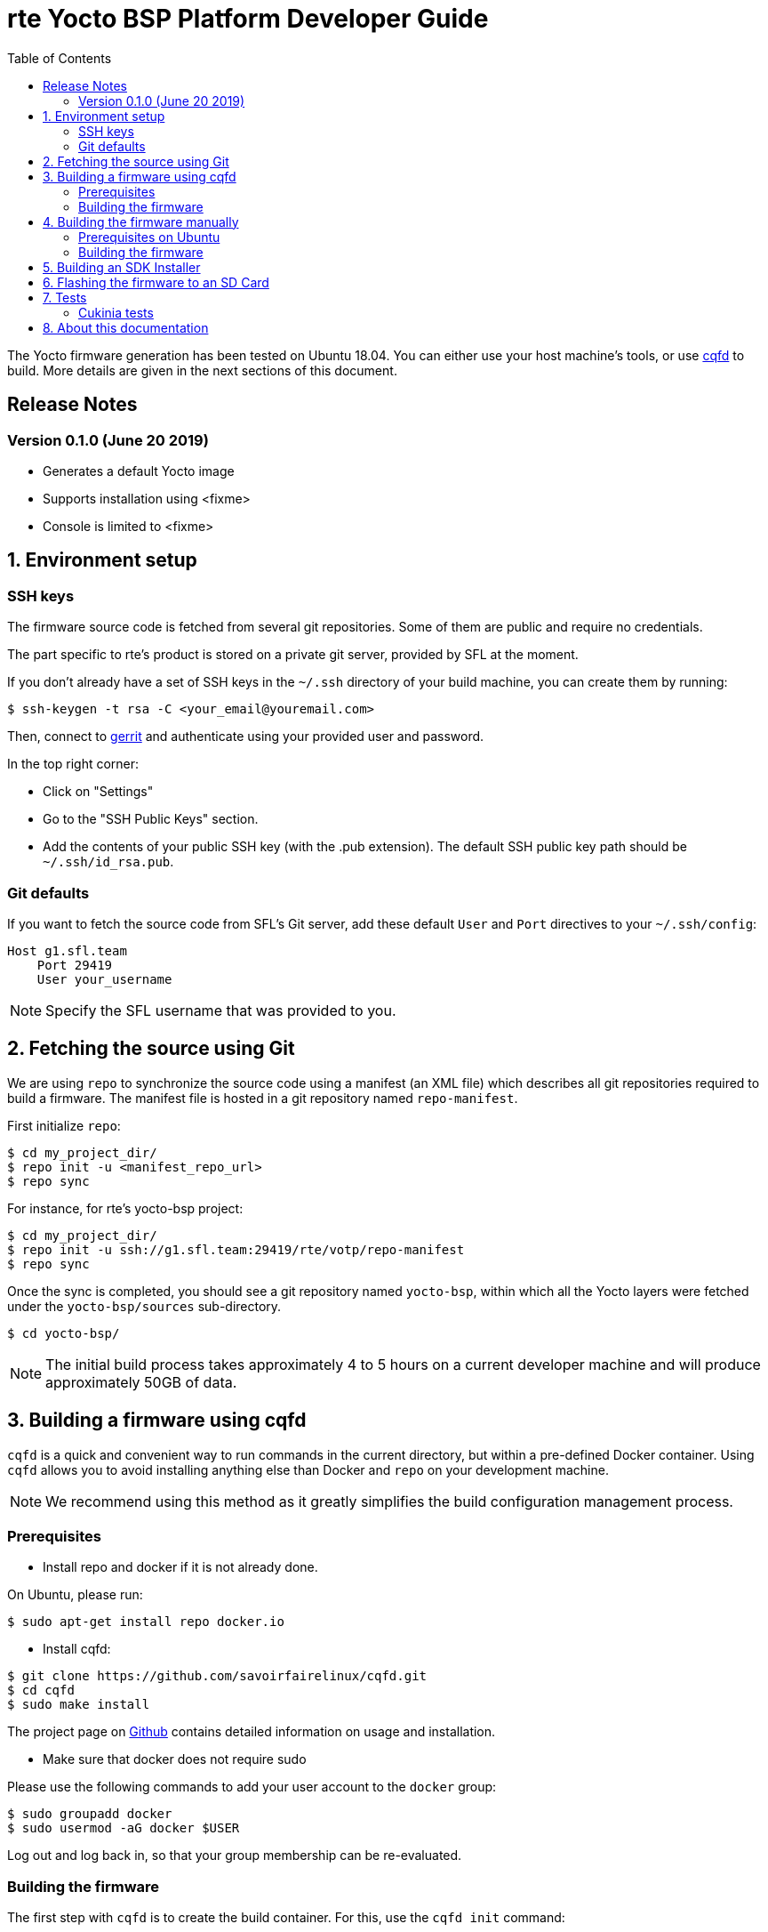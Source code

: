 rte Yocto BSP Platform Developer Guide
=======================================
:toc:
:icons:
:iconsdir: ./doc/icons/
:sectnumlevels: 1

The Yocto firmware generation has been tested on Ubuntu 18.04. You can either
use your host machine's tools, or use
https://github.com/savoirfairelinux/cqfd[cqfd] to build. More details are given
in the next sections of this document.

== Release Notes

=== Version 0.1.0 (June 20 2019)

* Generates a default Yocto image
* Supports installation using <fixme>
* Console is limited to <fixme>

:numbered:

== Environment setup

=== SSH keys

The firmware source code is fetched from several git repositories. Some
of them are public and require no credentials.

The part specific to rte's product is stored on a private git server, provided
by SFL at the moment.

If you don't already have a set of SSH keys in the `~/.ssh` directory of your
build machine, you can create them by running:

  $ ssh-keygen -t rsa -C <your_email@youremail.com>

Then, connect to https://g1.sfl.team[gerrit] and authenticate using your
provided user and password.

In the top right corner:

* Click on "Settings"
* Go to the "SSH Public Keys" section.
* Add the contents of your public SSH key (with the .pub extension). The default
  SSH public key path should be `~/.ssh/id_rsa.pub`.

=== Git defaults

If you want to fetch the source code from SFL's Git server, add these default
`User` and `Port` directives to your `~/.ssh/config`:

```
Host g1.sfl.team
    Port 29419
    User your_username
```

NOTE: Specify the SFL username that was provided to you.

== Fetching the source using Git

We are using `repo` to synchronize the source code using a manifest (an XML
file) which describes all git repositories required to build a firmware. The
manifest file is hosted in a git repository named `repo-manifest`.

First initialize `repo`:

  $ cd my_project_dir/
  $ repo init -u <manifest_repo_url>
  $ repo sync

For instance, for rte's yocto-bsp project:

  $ cd my_project_dir/
  $ repo init -u ssh://g1.sfl.team:29419/rte/votp/repo-manifest
  $ repo sync

Once the sync is completed, you should see a git repository named `yocto-bsp`,
within which all the Yocto layers were fetched under the `yocto-bsp/sources`
sub-directory.

  $ cd yocto-bsp/

NOTE: The initial build process takes approximately 4 to 5 hours on a current
developer machine and will produce approximately 50GB of data.

== Building a firmware using cqfd

`cqfd` is a quick and convenient way to run commands in the current directory,
but within a pre-defined Docker container. Using `cqfd` allows you to avoid
installing anything else than Docker and `repo` on your development machine.

NOTE: We recommend using this method as it greatly simplifies the build
configuration management process.

=== Prerequisites

* Install repo and docker if it is not already done.

On Ubuntu, please run:

  $ sudo apt-get install repo docker.io

* Install cqfd:

```
$ git clone https://github.com/savoirfairelinux/cqfd.git
$ cd cqfd
$ sudo make install
```

The project page on https://github.com/savoirfairelinux/cqfd[Github] contains
detailed information on usage and installation.

* Make sure that docker does not require sudo

Please use the following commands to add your user account to the `docker`
group:

```
$ sudo groupadd docker
$ sudo usermod -aG docker $USER
```

Log out and log back in, so that your group membership can be re-evaluated.

=== Building the firmware

The first step with `cqfd` is to create the build container. For this, use the
`cqfd init` command:

  $ cd yocto-bsp/
  $ cqfd init

NOTE: The step above is only required once, as once the container image has been
created on your machine, it will become persistent. Further calls to `cqfd init`
will do nothing, unless the container definition (`.cqfd/docker/Dockerfile`) has
changed in the source tree.

You can then start the build using:

  $ cqfd run

== Building the firmware manually

This method relies on the manual installation of all the tools and dependencies
required on the host machine.

=== Prerequisites on Ubuntu

The following packages need to be installed:

  $ sudo apt-get update && apt-get install -y ca-certificates build-essential

  $ sudo apt-get install -y gawk wget git-core diffstat unzip texinfo gcc-multilib \
     build-essential chrpath socat cpio python python3 python3-pip python3-pexpect \
     xz-utils debianutils iputils-ping libsdl1.2-dev xterm repo

=== Building the firmware

The build is started by running the following command:

  $ ./build.sh -i rte-image -m boardname

You can also pass custom BitBake commands using the `--` separator:

  $ ./build.sh -i rte-image -m boardname -- bitbake -c clean package_name

Three Yocto images are available:

* rte-image: production image
* rte-dbg-image: rte production image with debug tools
* rte-test-image: rte production image with test tools

== Building an SDK Installer

You can create an SDK matching your system's configuration using with the
following command:

  $ ./build.sh -i rte -m boardname --sdk

NOTE: prefix this command with `cqfd run` if using cqfd.

When the bitbake command completes, the toolchain installer will be in
`tmp/deploy/sdk/` under your build directory.

== Flashing the firmware to an SD Card

On a Linux system, you can use the `dd` command. For instance, if the SD Card
device is /dev/sdx:

  $ sudo umount /dev/sdx*
  $ sudo dd if=build/tmp/deploy/image/boardname/rte-image-boardname.img \
      of=/dev/sdx bs=64k conv=fsync

== Tests

=== Cukinia tests

Here is the list of tests done so far.

.Tests
[width="100%",cols="20%,40%,40%",frame="topbot",options="header"]
|====================================================================================================================
|Name                           | Description                               | Command
|00-cukinia-installation.conf   | Check that Cukinia is installed           | _cukinia /etc/cukinia/tests.d/00-cukinia-installation.conf_
|01-sw-versions.conf            | Check that Kernel version is at least
                                  4.19.106                                  | _cukinia /etc/cukinia/tests.d/01-sw_versions.conf_

|02-preempt-rt.conf             | Check that the running Kernel is preempt
                                  RT                                        | _cukinia /etc/cukinia/tests.d/02-preempt-rt.conf

|03-no-kernel-errors.conf       | Check that the running Kernel does not
                                  raise any warnings and errors             | _cukinia /etc/cukinia/tests.d/03-no-Kernel-errors.conf
|====================================================================================================================

*Note:* All Cukinia tests can be executed in a row running:

  $ cukinia

== About this documentation

This documentation uses the AsciiDoc documentation generator. It is a convenient
format that allows using plain-text formatted writing that can later be
converted to various output formats such as HTML and PDF.

In order to generate an HTML version of this documentation, use the following
command (the asciidoc package will need to be installed in your Linux
distribution):

  $ asciidoc README.adoc

This will result in a README.html file being generated in the current directory.

If you prefer a PDF version of the documentation instead, use the following
command (the dblatex package will need to be installed on your Linux
distribution):

  $ asciidoctor-pdf README.adoc
